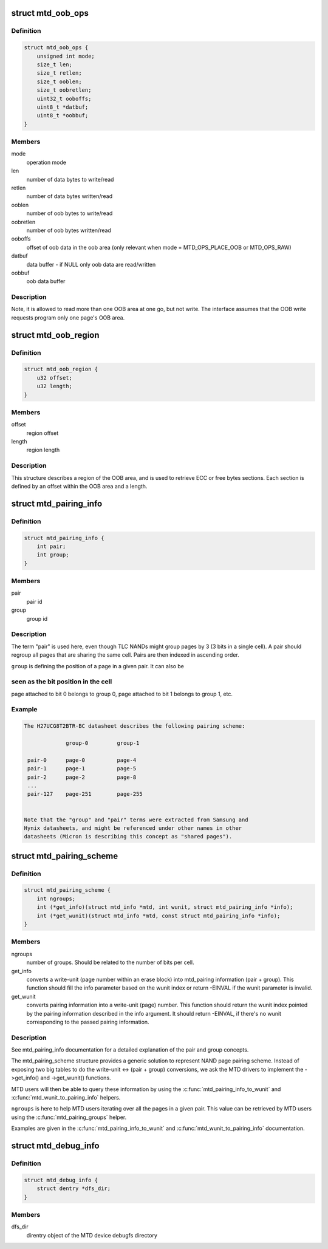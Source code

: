 .. -*- coding: utf-8; mode: rst -*-
.. src-file: include/linux/mtd/mtd.h

.. _`mtd_oob_ops`:

struct mtd_oob_ops
==================

.. c:type:: struct mtd_oob_ops

    oob operation operands

.. _`mtd_oob_ops.definition`:

Definition
----------

.. code-block:: c

    struct mtd_oob_ops {
        unsigned int mode;
        size_t len;
        size_t retlen;
        size_t ooblen;
        size_t oobretlen;
        uint32_t ooboffs;
        uint8_t *datbuf;
        uint8_t *oobbuf;
    }

.. _`mtd_oob_ops.members`:

Members
-------

mode
    operation mode

len
    number of data bytes to write/read

retlen
    number of data bytes written/read

ooblen
    number of oob bytes to write/read

oobretlen
    number of oob bytes written/read

ooboffs
    offset of oob data in the oob area (only relevant when
    mode = MTD_OPS_PLACE_OOB or MTD_OPS_RAW)

datbuf
    data buffer - if NULL only oob data are read/written

oobbuf
    oob data buffer

.. _`mtd_oob_ops.description`:

Description
-----------

Note, it is allowed to read more than one OOB area at one go, but not write.
The interface assumes that the OOB write requests program only one page's
OOB area.

.. _`mtd_oob_region`:

struct mtd_oob_region
=====================

.. c:type:: struct mtd_oob_region

    oob region definition

.. _`mtd_oob_region.definition`:

Definition
----------

.. code-block:: c

    struct mtd_oob_region {
        u32 offset;
        u32 length;
    }

.. _`mtd_oob_region.members`:

Members
-------

offset
    region offset

length
    region length

.. _`mtd_oob_region.description`:

Description
-----------

This structure describes a region of the OOB area, and is used
to retrieve ECC or free bytes sections.
Each section is defined by an offset within the OOB area and a
length.

.. _`mtd_pairing_info`:

struct mtd_pairing_info
=======================

.. c:type:: struct mtd_pairing_info

    page pairing information

.. _`mtd_pairing_info.definition`:

Definition
----------

.. code-block:: c

    struct mtd_pairing_info {
        int pair;
        int group;
    }

.. _`mtd_pairing_info.members`:

Members
-------

pair
    pair id

group
    group id

.. _`mtd_pairing_info.description`:

Description
-----------

The term "pair" is used here, even though TLC NANDs might group pages by 3
(3 bits in a single cell). A pair should regroup all pages that are sharing
the same cell. Pairs are then indexed in ascending order.

\ ``group``\  is defining the position of a page in a given pair. It can also be

.. _`mtd_pairing_info.seen-as-the-bit-position-in-the-cell`:

seen as the bit position in the cell
------------------------------------

page attached to bit 0 belongs to
group 0, page attached to bit 1 belongs to group 1, etc.

.. _`mtd_pairing_info.example`:

Example
-------

.. code-block:: c

    The H27UCG8T2BTR-BC datasheet describes the following pairing scheme:

                 group-0         group-1

     pair-0      page-0          page-4
     pair-1      page-1          page-5
     pair-2      page-2          page-8
     ...
     pair-127    page-251        page-255


    Note that the "group" and "pair" terms were extracted from Samsung and
    Hynix datasheets, and might be referenced under other names in other
    datasheets (Micron is describing this concept as "shared pages").


.. _`mtd_pairing_scheme`:

struct mtd_pairing_scheme
=========================

.. c:type:: struct mtd_pairing_scheme

    page pairing scheme description

.. _`mtd_pairing_scheme.definition`:

Definition
----------

.. code-block:: c

    struct mtd_pairing_scheme {
        int ngroups;
        int (*get_info)(struct mtd_info *mtd, int wunit, struct mtd_pairing_info *info);
        int (*get_wunit)(struct mtd_info *mtd, const struct mtd_pairing_info *info);
    }

.. _`mtd_pairing_scheme.members`:

Members
-------

ngroups
    number of groups. Should be related to the number of bits
    per cell.

get_info
    converts a write-unit (page number within an erase block) into
    mtd_pairing information (pair + group). This function should
    fill the info parameter based on the wunit index or return
    -EINVAL if the wunit parameter is invalid.

get_wunit
    converts pairing information into a write-unit (page) number.
    This function should return the wunit index pointed by the
    pairing information described in the info argument. It should
    return -EINVAL, if there's no wunit corresponding to the
    passed pairing information.

.. _`mtd_pairing_scheme.description`:

Description
-----------

See mtd_pairing_info documentation for a detailed explanation of the
pair and group concepts.

The mtd_pairing_scheme structure provides a generic solution to represent
NAND page pairing scheme. Instead of exposing two big tables to do the
write-unit <-> (pair + group) conversions, we ask the MTD drivers to
implement the ->get_info() and ->get_wunit() functions.

MTD users will then be able to query these information by using the
\ :c:func:`mtd_pairing_info_to_wunit`\  and \ :c:func:`mtd_wunit_to_pairing_info`\  helpers.

\ ``ngroups``\  is here to help MTD users iterating over all the pages in a
given pair. This value can be retrieved by MTD users using the
\ :c:func:`mtd_pairing_groups`\  helper.

Examples are given in the \ :c:func:`mtd_pairing_info_to_wunit`\  and
\ :c:func:`mtd_wunit_to_pairing_info`\  documentation.

.. _`mtd_debug_info`:

struct mtd_debug_info
=====================

.. c:type:: struct mtd_debug_info

    debugging information for an MTD device.

.. _`mtd_debug_info.definition`:

Definition
----------

.. code-block:: c

    struct mtd_debug_info {
        struct dentry *dfs_dir;
    }

.. _`mtd_debug_info.members`:

Members
-------

dfs_dir
    direntry object of the MTD device debugfs directory

.. This file was automatic generated / don't edit.

